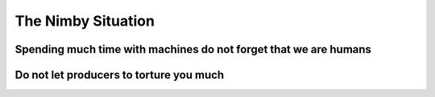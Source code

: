===================
The Nimby Situation
===================

.. image:: nimby_1.jpg

.. image:: nimby_2.jpg

.. image:: nimby_3.jpg

.. image:: nimby_4.jpg

.. image:: nimby_5.jpg


Spending much time with machines do not forget that we are humans
=================================================================

.. image:: shashlik.jpg


Do not let producers to torture you much
========================================
.. image:: producers.svg

